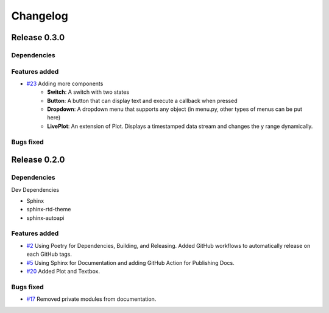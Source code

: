 =========
Changelog
=========

Release 0.3.0
==============================

Dependencies
------------

Features added
--------------

- `#23 <https://github.com/Zjjc123/guipy/pull/23>`_ Adding more components
    - **Switch**: A switch with two states
    - **Button**: A button that can display text and execute a callback when pressed
    - **Dropdown**: A dropdown menu that supports any object (in menu.py, other types of menus can be put here)
    - **LivePlot**: An extension of Plot. Displays a timestamped data stream and changes the y range dynamically.

Bugs fixed
----------


Release 0.2.0
==============================

Dependencies
------------

Dev Dependencies

- Sphinx
- sphinx-rtd-theme
- sphinx-autoapi
  
Features added
--------------

- `#2 <https://github.com/Zjjc123/guipy/pull/2>`_ Using Poetry for Dependencies, Building, and Releasing. Added GitHub workflows to automatically release on each GitHub tags.
- `#5 <https://github.com/Zjjc123/guipy/pull/5>`_ Using Sphinx for Documentation and adding GitHub Action for Publishing Docs.
- `#20 <https://github.com/Zjjc123/guipy/pull/20>`_ Added Plot and Textbox.

Bugs fixed
----------

- `#17 <https://github.com/Zjjc123/guipy/pull/17>`_ Removed private modules from documentation.